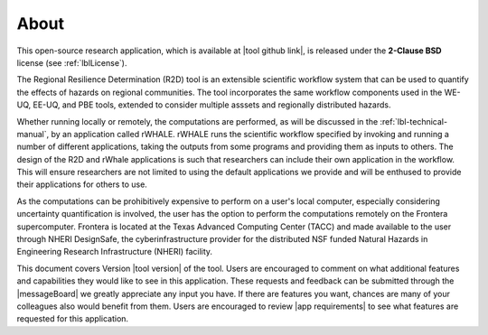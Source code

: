 .. _lblAbout:

******
About
******

This open-source research application, which is available at |tool github link|, is released under the **2-Clause BSD** license (see :ref:`lblLicense`).

The Regional Resilience Determination (R2D) tool is an extensible scientific workflow system that can be used to quantify the effects of hazards on regional communities. The tool incorporates the same workflow components used in the WE-UQ, EE-UQ, and PBE tools, extended to consider multiple asssets and regionally distributed hazards. 



Whether running locally or remotely, the computations are performed, as will be discussed in the :ref:`lbl-technical-manual`, by an application called rWHALE. rWHALE runs the scientific workflow specified by invoking and running a number of different applications, taking the outputs from some programs and providing them as inputs to others. The design of the R2D and rWhale applications is such that researchers can include their own application in the workflow. This will ensure researchers are not limited to using the default applications we provide and will be enthused to provide
their applications for others to use.

As the computations can be prohibitively expensive to perform on a user's local computer, especially considering uncertainty quantification is involved,
the user has the option to perform the computations remotely on the
Frontera supercomputer. Frontera is located at the Texas Advanced
Computing Center (TACC) and made available to the user through NHERI
DesignSafe, the cyberinfrastructure provider for the distributed NSF
funded Natural Hazards in Engineering Research Infrastructure (NHERI)
facility.      


This document covers Version |tool version|  of the tool. Users are encouraged to comment on what additional features and capabilities
they would like to see in this application. These requests and feedback can be submitted through the |messageBoard| we greatly appreciate any input you have. If there are features you want, chances are many of your colleagues also would benefit from them. Users are encouraged to review |app requirements| to see what features are requested for this application.
